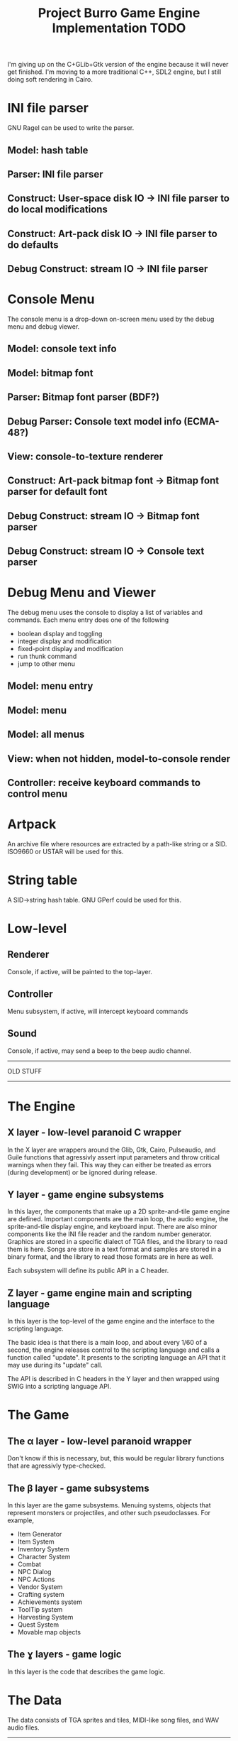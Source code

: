 #+TITLE: Project Burro Game Engine Implementation TODO


I'm giving up on the C+GLib+Gtk version of the engine because it will never get finished.
I'm moving to a more traditional C++, SDL2 engine, but I still doing soft rendering in Cairo.
  
* INI file parser
  GNU Ragel can be used to write the parser.
** Model: hash table
** Parser: INI file parser
** Construct: User-space disk IO -> INI file parser to do local modifications
** Construct: Art-pack disk IO -> INI file parser to do defaults
** Debug Construct: stream IO -> INI file parser
  
* Console Menu
  The console menu is a drop-down on-screen menu used by the debug menu and debug viewer.
** Model: console text info
** Model: bitmap font
** Parser: Bitmap font parser (BDF?)
** Debug Parser: Console text model info (ECMA-48?)
** View: console-to-texture renderer
** Construct: Art-pack bitmap font -> Bitmap font parser for default font
** Debug Construct: stream IO -> Bitmap font parser
** Debug Construct: stream IO -> Console text parser

* Debug Menu and Viewer
  The debug menu uses the console to display a list of variables and commands.  Each menu
  entry does one of the following
  - boolean display and toggling
  - integer display and modification
  - fixed-point display and modification
  - run thunk command
  - jump to other menu
** Model: menu entry
** Model: menu
** Model: all menus
** View: when not hidden, model-to-console render
** Controller: receive keyboard commands to control menu

* Artpack
  An archive file where resources are extracted by a path-like string or a SID. ISO9660 or USTAR will be
  used for this.
  
* String table
  A SID->string hash table. GNU GPerf could be used for this.
  
* Low-level
** Renderer
   Console, if active, will be painted to the top-layer.
** Controller
   Menu subsystem, if active, will intercept keyboard commands
** Sound
   Console, if active, may send a beep to the beep audio channel.

----------------------------------------------

OLD STUFF

----------------------------------------------


* The Engine
** X layer - low-level paranoid C wrapper
    In the X layer are wrappers around the Glib, Gtk, Cairo, Pulseaudio, and Guile functions
    that agressivly assert input parameters and throw critical warnings when they fail.  This
    way they can either be treated as errors (during development) or be ignored during release.
    
** Y layer - game engine subsystems
    In this layer, the components that make up a 2D sprite-and-tile game engine are defined.
    Important components are the main loop, the audio engine, the sprite-and-tile display
    engine, and keyboard input.  There are also minor components like the INI file reader and
    the random number generator.  Graphics are stored in a specific dialect of TGA files,
    and the library to read them is here.  Songs are store in a text format and samples are stored
    in a binary format, and the library to read those formats are in here as well.
    
    Each subsystem will define its public API in a C header.
    
** Z layer - game engine main and scripting language
    In this layer is the top-level of the game engine and the interface to the scripting language.

    The basic idea is that there is a main loop, and about every 1/60 of a second, the engine
    releases control to the scripting language and calls a function called "update".  It
    presents to the scripting language an API that it may use during its "update" call.
    
    The API is described in C headers in the Y layer and then wrapped using SWIG into a
    scripting language API.

* The Game
** The α layer - low-level paranoid wrapper
    Don't know if this is necessary, but, this would be regular library functions that are
    agressivly type-checked.

** The β layer - game subsystems
    In this layer are the game subsystems.  Menuing systems, objects that represent monsters
    or projectiles, and other such pseudoclasses.
    For example,
    - Item Generator
    - Item System
    - Inventory System
    - Character System
    - Combat
    - NPC Dialog
    - NPC Actions
    - Vendor System
    - Crafting system
    - Achievements system
    - ToolTip system
    - Harvesting System
    - Quest System
    - Movable map objects
    
** The ɣ layers - game logic
    In this layer is the code that describes the game logic.

* The Data
    The data consists of TGA sprites and tiles, MIDI-like song files, and WAV audio files.

------------------    

* Debugging file - $(userdata)/$(project)/debug.ini
  The debugging file is a glib key-value file in the user config
  directory.
* User options storage $(userdata)/$(project)/options.ini
  A Glib key-value file in the user config directory



* Directories
If we followed all the specifications, data would be spread all over
the the filesystem.
** Savefiles - XDG_DATA_HOME
   when run in tree: $(topdir)/share
   when installed: g_get_user_data_dir()
** User configuration - XDG_CONFIG_HOME
   when run in tree: $(topdir)/config
   when installed: g_get_user_config_dir()
** Debug options - XDG_CONFIG_HOME
   when run in tree: $(topdir)/config
   when installed: g_get_user_config_dir()
** Graphical assets
   when run in tree: 
     $(topdir)/data/graphics
     $(topdir)/data/sound
   when installed: $(datadir)/PACKAGE/
** Scripts
   when run in tree:
     GUILE_LOAD_PATH is $(srcdir)/g
     GUILE_LOAD_COMPILED_PATH is also $(srcdir)/g
   when installed: $(datadir)/PACKAGE/scripts
     GUILE_LOAD_PATH is $(srcdir)/scripts
     GUILE_LOAD_COMPILED_PATH is also $(srcdir)/scripts

